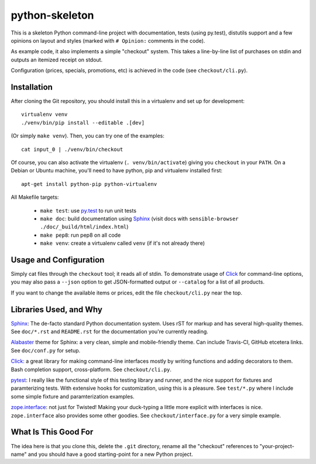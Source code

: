 python-skeleton
===============

This is a skeleton Python command-line project with documentation,
tests (using py.test), distutils support and a few opinions on layout
and styles (marked with ``# Opinion:`` comments in the code).

As example code, it also implements a simple "checkout" system. This
takes a line-by-line list of purchases on stdin and outputs an
itemized receipt on stdout.

Configuration (prices, specials, promotions, etc) is achieved in the
code (see ``checkout/cli.py``).

Installation
------------

After cloning the Git repository, you should install this in a
virtualenv and set up for development::

    virtualenv venv
    ./venv/bin/pip install --editable .[dev]

(Or simply ``make venv``). Then, you can try one of the examples::

   cat input_0 | ./venv/bin/checkout

Of course, you can also activate the virtualenv
(``. venv/bin/activate``) giving you ``checkout`` in your ``PATH``. On
a Debian or Ubuntu machine, you'll need to have python, pip and virtualenv
installed first::

   apt-get install python-pip python-virtualenv

All Makefile targets:

  * ``make test``: use `py.test <http://pytest.org>`_ to run unit tests
  * ``make doc``: build documentation using `Sphinx <http://sphinx-doc.org/>`_ (visit docs with ``sensible-browser ./doc/_build/html/index.html``)
  * ``make pep8``: run pep8 on all code
  * ``make venv``: create a virtualenv called ``venv`` (if it's not already there)


  
Usage and Configuration
-----------------------

Simply cat files through the ``checkout`` tool; it reads all of stdin.
To demonstrate usage of `Click <http://click.pocoo.org/>`_ for
command-line options, you may also pass a ``--json`` option to get
JSON-formatted output or ``--catalog`` for a list of all products.

If you want to change the available items or prices, edit the file
``checkout/cli.py`` near the top.


Libraries Used, and Why
-----------------------

`Sphinx <http://sphinx-doc.org/>`_: The de-facto standard Python
documentation system. Uses rST for markup and has several high-quality
themes. See ``doc/*.rst`` and ``README.rst`` for the documentation
you're currently reading.

`Alabaster <https://github.com/bitprophet/alabaster>`_ theme for
Sphinx: a very clean, simple and mobile-friendly theme. Can include
Travis-CI, GitHub etcetera links. See ``doc/conf.py`` for setup.

`Click <http://click.pocoo.org/>`_: a great library for making
command-line interfaces mostly by writing functions and adding
decorators to them. Bash completion support, cross-platform. See
``checkout/cli.py``.

`pytest <http://pytest.org/>`_: I really like the functional style of
this testing library and runner, and the nice support for fixtures and
paramterizing tests. With extensive hooks for customization, using
this is a pleasure. See ``test/*.py`` where I include some simple
fixture and paramterization examples.

`zope.interface <http://docs.zope.org/zope.interface/>`_: not just for
Twisted! Making your duck-typing a little more explicit with
interfaces is nice. ``zope.interface`` also provides some other
goodies. See ``checkout/interface.py`` for a very simple example.


What Is This Good For
---------------------

The idea here is that you clone this, delete the ``.git`` directory,
rename all the "checkout" references to "your-project-name" and you
should have a good starting-point for a new Python project.
